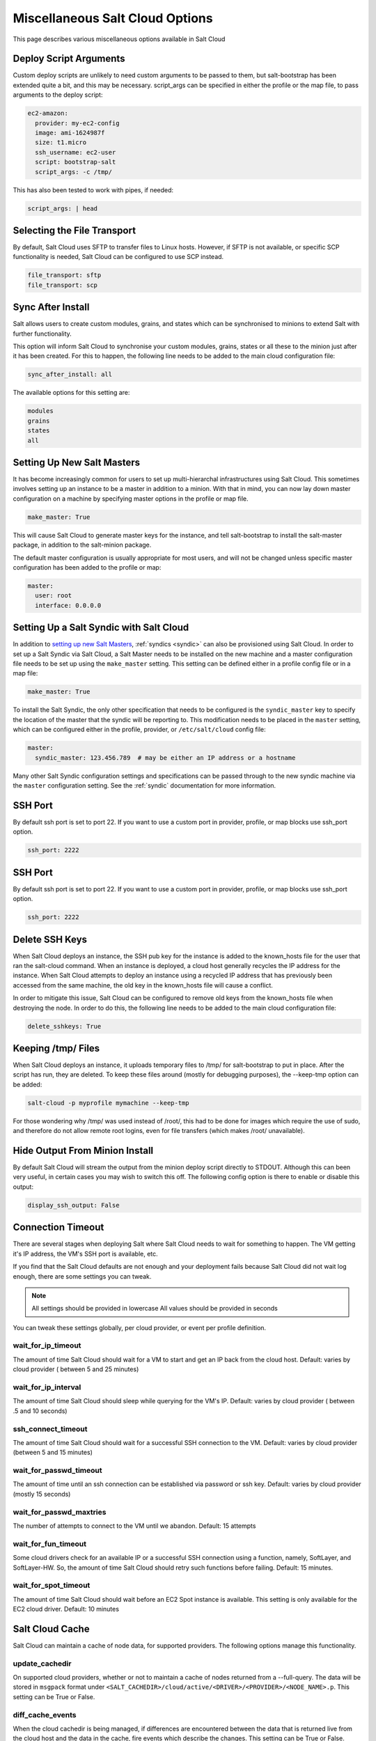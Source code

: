 ================================
Miscellaneous Salt Cloud Options
================================

This page describes various miscellaneous options available in Salt Cloud

Deploy Script Arguments
=======================
Custom deploy scripts are unlikely to need custom arguments to be passed to
them, but salt-bootstrap has been extended quite a bit, and this may be
necessary. script_args can be specified in either the profile or the map file,
to pass arguments to the deploy script:

.. code-block:: yaml

    ec2-amazon:
      provider: my-ec2-config
      image: ami-1624987f
      size: t1.micro
      ssh_username: ec2-user
      script: bootstrap-salt
      script_args: -c /tmp/

This has also been tested to work with pipes, if needed:

.. code-block:: yaml

    script_args: | head


Selecting the File Transport
============================
By default, Salt Cloud uses SFTP to transfer files to Linux hosts. However, if
SFTP is not available, or specific SCP functionality is needed, Salt Cloud can
be configured to use SCP instead.

.. code-block:: yaml

    file_transport: sftp
    file_transport: scp


Sync After Install
==================
Salt allows users to create custom modules, grains, and states which can be
synchronised to minions to extend Salt with further functionality.

This option will inform Salt Cloud to synchronise your custom modules, grains,
states or all these to the minion just after it has been created. For this to
happen, the following line needs to be added to the main cloud
configuration file:

.. code-block:: yaml

    sync_after_install: all

The available options for this setting are:

.. code-block:: yaml

    modules
    grains
    states
    all


Setting Up New Salt Masters
===========================
It has become increasingly common for users to set up multi-hierarchal
infrastructures using Salt Cloud. This sometimes involves setting up an
instance to be a master in addition to a minion. With that in mind, you can
now lay down master configuration on a machine by specifying master options
in the profile or map file.

.. code-block:: yaml

    make_master: True

This will cause Salt Cloud to generate master keys for the instance, and tell
salt-bootstrap to install the salt-master package, in addition to the
salt-minion package.

The default master configuration is usually appropriate for most users, and
will not be changed unless specific master configuration has been added to the
profile or map:

.. code-block:: yaml

    master:
      user: root
      interface: 0.0.0.0


Setting Up a Salt Syndic with Salt Cloud
========================================

In addition to `setting up new Salt Masters`_, :ref:`syndics <syndic>` can also be
provisioned using Salt Cloud. In order to set up a Salt Syndic via Salt Cloud,
a Salt Master needs to be installed on the new machine and a master configuration
file needs to be set up using the ``make_master`` setting. This setting can be
defined either in a profile config file or in a map file:

.. code-block:: yaml

    make_master: True

To install the Salt Syndic, the only other specification that needs to be
configured is the ``syndic_master`` key to specify the location of the master
that the syndic will be reporting to. This modification needs to be placed
in the ``master`` setting, which can be configured either in the profile,
provider, or ``/etc/salt/cloud`` config file:

.. code-block:: yaml

    master:
      syndic_master: 123.456.789  # may be either an IP address or a hostname

Many other Salt Syndic configuration settings and specifications can be passed
through to the new syndic machine via the ``master`` configuration setting.
See the :ref:`syndic` documentation for more information.


SSH Port
========

By default ssh port is set to port 22. If you want to use a custom port in
provider, profile, or map blocks use ssh_port option.

.. versionadded:: 2015.5.0

.. code-block:: yaml

    ssh_port: 2222


SSH Port
========

By default ssh port is set to port 22. If you want to use a custom port in
provider, profile, or map blocks use ssh_port option.

.. code-block:: yaml

    ssh_port: 2222


Delete SSH Keys
===============
When Salt Cloud deploys an instance, the SSH pub key for the instance is added
to the known_hosts file for the user that ran the salt-cloud command. When an
instance is deployed, a cloud host generally recycles the IP address for
the instance.  When Salt Cloud attempts to deploy an instance using a recycled
IP address that has previously been accessed from the same machine, the old key
in the known_hosts file will cause a conflict.

In order to mitigate this issue, Salt Cloud can be configured to remove old
keys from the known_hosts file when destroying the node. In order to do this,
the following line needs to be added to the main cloud configuration file:

.. code-block:: yaml

    delete_sshkeys: True


Keeping /tmp/ Files
===================
When Salt Cloud deploys an instance, it uploads temporary files to /tmp/ for
salt-bootstrap to put in place. After the script has run, they are deleted. To
keep these files around (mostly for debugging purposes), the --keep-tmp option
can be added:

.. code-block:: bash

    salt-cloud -p myprofile mymachine --keep-tmp

For those wondering why /tmp/ was used instead of /root/, this had to be done
for images which require the use of sudo, and therefore do not allow remote
root logins, even for file transfers (which makes /root/ unavailable).


Hide Output From Minion Install
===============================
By default Salt Cloud will stream the output from the minion deploy script
directly to STDOUT. Although this can been very useful, in certain cases you
may wish to switch this off. The following config option is there to enable or
disable this output:

.. code-block:: yaml

    display_ssh_output: False


Connection Timeout
==================

There are several stages when deploying Salt where Salt Cloud needs to wait for
something to happen. The VM getting it's IP address, the VM's SSH port is
available, etc.

If you find that the Salt Cloud defaults are not enough and your deployment
fails because Salt Cloud did not wait log enough, there are some settings you
can tweak.

.. admonition:: Note

    All settings should be provided in lowercase
    All values should be provided in seconds


You can tweak these settings globally, per cloud provider, or event per profile
definition.


wait_for_ip_timeout
~~~~~~~~~~~~~~~~~~~

The amount of time Salt Cloud should wait for a VM to start and get an IP back
from the cloud host.
Default: varies by cloud provider ( between 5 and 25 minutes)


wait_for_ip_interval
~~~~~~~~~~~~~~~~~~~~

The amount of time Salt Cloud should sleep while querying for the VM's IP.
Default: varies by cloud provider ( between .5 and 10 seconds)


ssh_connect_timeout
~~~~~~~~~~~~~~~~~~~

The amount of time Salt Cloud should wait for a successful SSH connection to
the VM.
Default: varies by cloud provider  (between 5 and 15 minutes)


wait_for_passwd_timeout
~~~~~~~~~~~~~~~~~~~~~~~

The amount of time until an ssh connection can be established via password or
ssh key.
Default: varies by cloud provider (mostly 15 seconds)


wait_for_passwd_maxtries
~~~~~~~~~~~~~~~~~~~~~~~~

The number of attempts to connect to the VM until we abandon.
Default: 15 attempts


wait_for_fun_timeout
~~~~~~~~~~~~~~~~~~~~

Some cloud drivers check for an available IP or a successful SSH connection
using a function, namely, SoftLayer, and SoftLayer-HW. So, the amount of time
Salt Cloud should retry such functions before failing.
Default: 15 minutes.


wait_for_spot_timeout
~~~~~~~~~~~~~~~~~~~~~

The amount of time Salt Cloud should wait before an EC2 Spot instance is
available. This setting is only available for the EC2 cloud driver.
Default: 10  minutes


Salt Cloud Cache
================

Salt Cloud can maintain a cache of node data, for supported providers. The
following options manage this functionality.


update_cachedir
~~~~~~~~~~~~~~~

On supported cloud providers, whether or not to maintain a cache of nodes
returned from a --full-query. The data will be stored in ``msgpack`` format
under ``<SALT_CACHEDIR>/cloud/active/<DRIVER>/<PROVIDER>/<NODE_NAME>.p``. This
setting can be True or False.


diff_cache_events
~~~~~~~~~~~~~~~~~

When the cloud cachedir is being managed, if differences are encountered
between the data that is returned live from the cloud host and the data in
the cache, fire events which describe the changes. This setting can be True or
False.

Some of these events will contain data which describe a node. Because some of
the fields returned may contain sensitive data, the ``cache_event_strip_fields``
configuration option exists to strip those fields from the event return.

.. code-block:: yaml

    cache_event_strip_fields:
      - password
      - priv_key

The following are events that can be fired based on this data.


salt/cloud/minionid/cache_node_new
**********************************
A new node was found on the cloud host which was not listed in the cloud
cachedir. A dict describing the new node will be contained in the event.


salt/cloud/minionid/cache_node_missing
**************************************
A node that was previously listed in the cloud cachedir is no longer available
on the cloud host.


salt/cloud/minionid/cache_node_diff
***********************************
One or more pieces of data in the cloud cachedir has changed on the cloud
host. A dict containing both the old and the new data will be contained in
the event.


SSH Known Hosts
===============

Normally when bootstrapping a VM, salt-cloud will ignore the SSH host key. This
is because it does not know what the host key is before starting (because it
doesn't exist yet). If strict host key checking is turned on without the key
in the ``known_hosts`` file, then the host will never be available, and cannot
be bootstrapped.

If a provider is able to determine the host key before trying to bootstrap it,
that provider's driver can add it to the ``known_hosts`` file, and then turn on
strict host key checking. This can be set up in the main cloud configuration
file (normally ``/etc/salt/cloud``) or in the provider-specific configuration
file:

.. code-block:: yaml

    known_hosts_file: /path/to/.ssh/known_hosts

If this is not set, it will default to ``/dev/null``, and strict host key
checking will be turned off.

It is highly recommended that this option is *not* set, unless the user has
verified that the provider supports this functionality, and that the image
being used is capable of providing the necessary information. At this time,
only the EC2 driver supports this functionality.

SSH Agent
=========

.. versionadded:: 2015.5.0

If the ssh key is not stored on the server salt-cloud is being run on, set
ssh_agent, and salt-cloud will use the forwarded ssh-agent to authenticate.

.. code-block:: yaml

    ssh_agent: True

File Map Upload
===============

.. versionadded:: 2014.7.0

The ``file_map`` option allows an arbitrary group of files to be uploaded to the
target system before running the deploy script. This functionality requires a
provider uses salt.utils.cloud.bootstrap(), which is currently limited to the ec2,
gce, openstack and nova drivers.

The ``file_map`` can be configured globally in ``/etc/salt/cloud``, or in any cloud
provider or profile file. For example, to upload an extra package or a custom deploy
script, a cloud profile using ``file_map`` might look like:

.. code-block:: yaml

    ubuntu14:
      provider: ec2-config
      image: ami-98aa1cf0
      size: t1.micro
      ssh_username: root
      securitygroup: default
      file_map:
        /local/path/to/custom/script: /remote/path/to/use/custom/script
        /local/path/to/package: /remote/path/to/store/package

Force Minion Config
===================

.. versionadded:: TODO: add this

The ``force_minion_config`` option requests the bootstrap process to overwrite
an existing minion configuration file and public/private key files.
Default: False

This might be important for drivers (such as ``saltify``) which are expected to
take over a connection from a former salt master.

.. code-block:: yaml

    my_saltify_provider:
      driver: saltify
      force_minion_config: true
